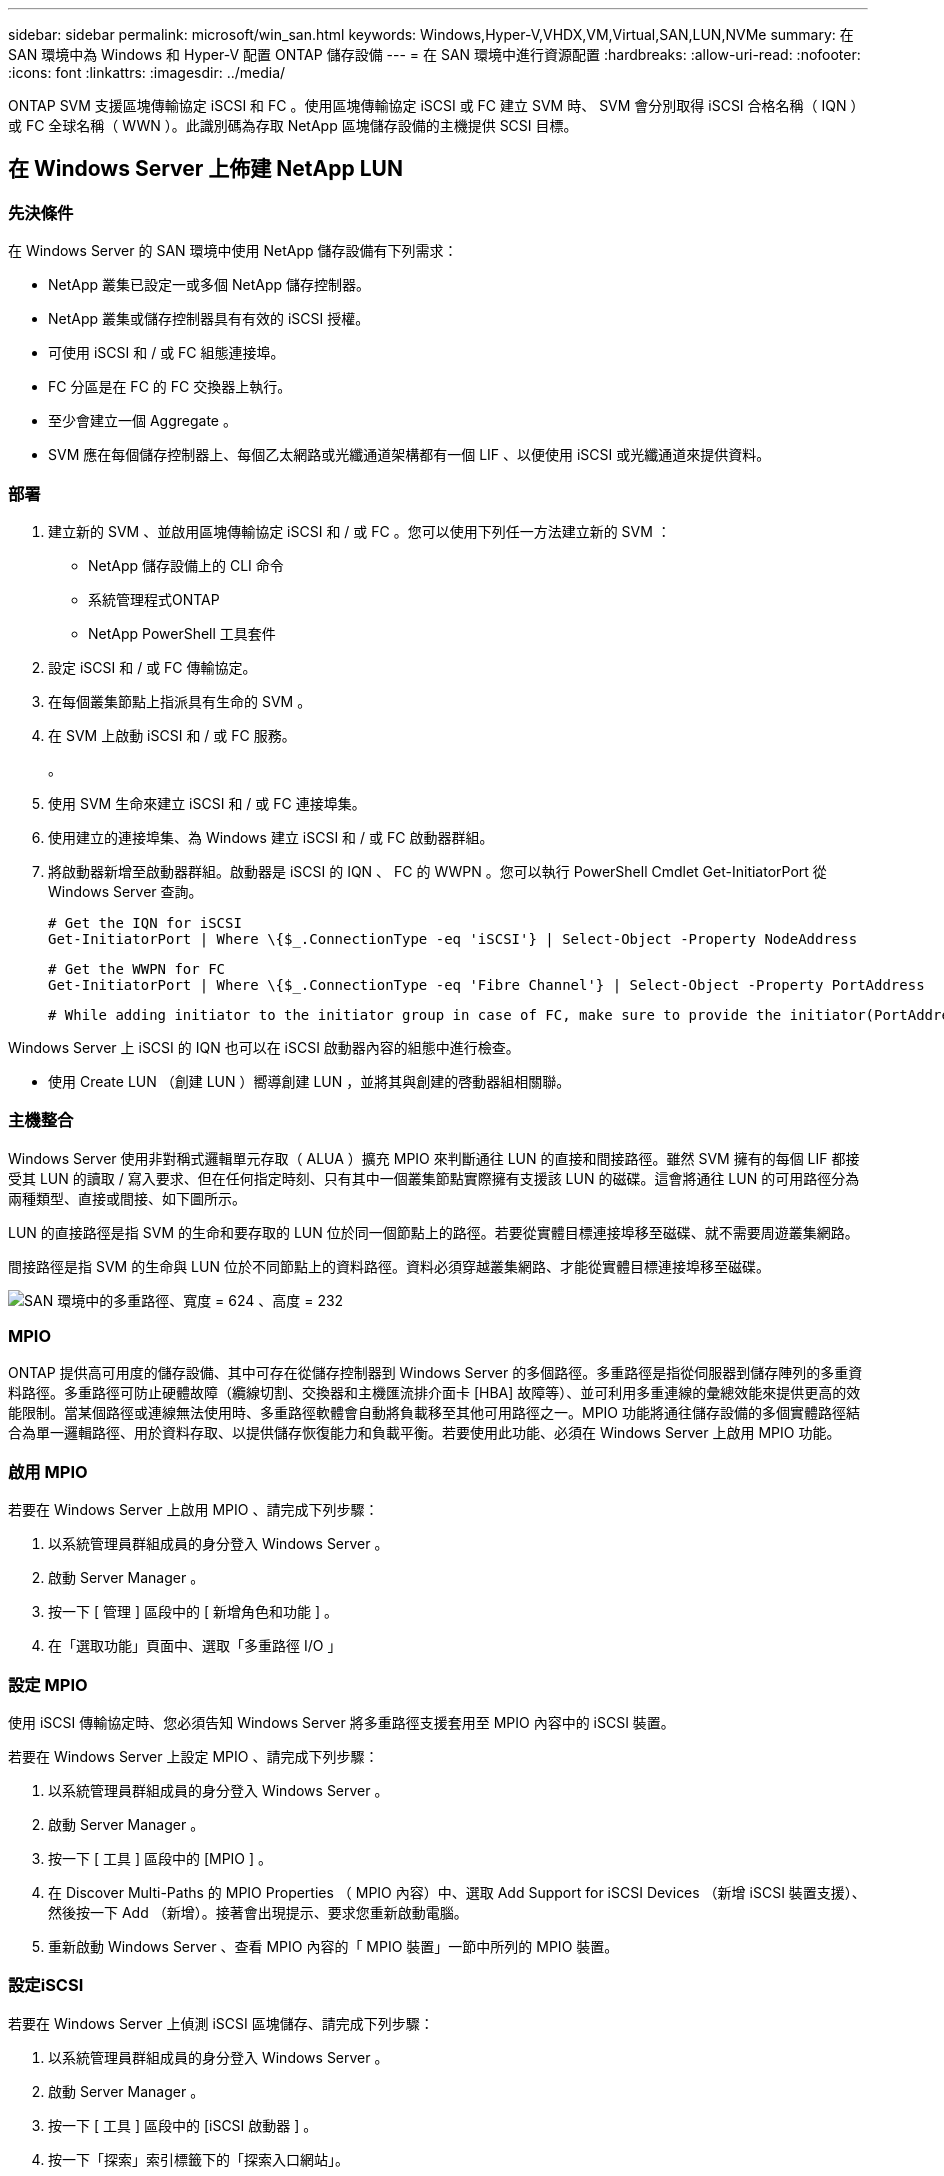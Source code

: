 ---
sidebar: sidebar 
permalink: microsoft/win_san.html 
keywords: Windows,Hyper-V,VHDX,VM,Virtual,SAN,LUN,NVMe 
summary: 在 SAN 環境中為 Windows 和 Hyper-V 配置 ONTAP 儲存設備 
---
= 在 SAN 環境中進行資源配置
:hardbreaks:
:allow-uri-read: 
:nofooter: 
:icons: font
:linkattrs: 
:imagesdir: ../media/


[role="lead"]
ONTAP SVM 支援區塊傳輸協定 iSCSI 和 FC 。使用區塊傳輸協定 iSCSI 或 FC 建立 SVM 時、 SVM 會分別取得 iSCSI 合格名稱（ IQN ）或 FC 全球名稱（ WWN ）。此識別碼為存取 NetApp 區塊儲存設備的主機提供 SCSI 目標。



== 在 Windows Server 上佈建 NetApp LUN



=== 先決條件

在 Windows Server 的 SAN 環境中使用 NetApp 儲存設備有下列需求：

* NetApp 叢集已設定一或多個 NetApp 儲存控制器。
* NetApp 叢集或儲存控制器具有有效的 iSCSI 授權。
* 可使用 iSCSI 和 / 或 FC 組態連接埠。
* FC 分區是在 FC 的 FC 交換器上執行。
* 至少會建立一個 Aggregate 。
* SVM 應在每個儲存控制器上、每個乙太網路或光纖通道架構都有一個 LIF 、以便使用 iSCSI 或光纖通道來提供資料。




=== 部署

. 建立新的 SVM 、並啟用區塊傳輸協定 iSCSI 和 / 或 FC 。您可以使用下列任一方法建立新的 SVM ：
+
** NetApp 儲存設備上的 CLI 命令
** 系統管理程式ONTAP
** NetApp PowerShell 工具套件




. 設定 iSCSI 和 / 或 FC 傳輸協定。
. 在每個叢集節點上指派具有生命的 SVM 。
. 在 SVM 上啟動 iSCSI 和 / 或 FC 服務。
+
。

. 使用 SVM 生命來建立 iSCSI 和 / 或 FC 連接埠集。
. 使用建立的連接埠集、為 Windows 建立 iSCSI 和 / 或 FC 啟動器群組。
. 將啟動器新增至啟動器群組。啟動器是 iSCSI 的 IQN 、 FC 的 WWPN 。您可以執行 PowerShell Cmdlet Get-InitiatorPort 從 Windows Server 查詢。
+
....
# Get the IQN for iSCSI
Get-InitiatorPort | Where \{$_.ConnectionType -eq 'iSCSI'} | Select-Object -Property NodeAddress
....
+
....
# Get the WWPN for FC
Get-InitiatorPort | Where \{$_.ConnectionType -eq 'Fibre Channel'} | Select-Object -Property PortAddress
....
+
 # While adding initiator to the initiator group in case of FC, make sure to provide the initiator(PortAddress) in the standard WWPN format


Windows Server 上 iSCSI 的 IQN 也可以在 iSCSI 啟動器內容的組態中進行檢查。

* 使用 Create LUN （創建 LUN ）嚮導創建 LUN ，並將其與創建的啓動器組相關聯。




=== 主機整合

Windows Server 使用非對稱式邏輯單元存取（ ALUA ）擴充 MPIO 來判斷通往 LUN 的直接和間接路徑。雖然 SVM 擁有的每個 LIF 都接受其 LUN 的讀取 / 寫入要求、但在任何指定時刻、只有其中一個叢集節點實際擁有支援該 LUN 的磁碟。這會將通往 LUN 的可用路徑分為兩種類型、直接或間接、如下圖所示。

LUN 的直接路徑是指 SVM 的生命和要存取的 LUN 位於同一個節點上的路徑。若要從實體目標連接埠移至磁碟、就不需要周遊叢集網路。

間接路徑是指 SVM 的生命與 LUN 位於不同節點上的資料路徑。資料必須穿越叢集網路、才能從實體目標連接埠移至磁碟。

image:win_image3.png["SAN 環境中的多重路徑、寬度 = 624 、高度 = 232"]



=== MPIO

ONTAP 提供高可用度的儲存設備、其中可存在從儲存控制器到 Windows Server 的多個路徑。多重路徑是指從伺服器到儲存陣列的多重資料路徑。多重路徑可防止硬體故障（纜線切割、交換器和主機匯流排介面卡 [HBA] 故障等）、並可利用多重連線的彙總效能來提供更高的效能限制。當某個路徑或連線無法使用時、多重路徑軟體會自動將負載移至其他可用路徑之一。MPIO 功能將通往儲存設備的多個實體路徑結合為單一邏輯路徑、用於資料存取、以提供儲存恢復能力和負載平衡。若要使用此功能、必須在 Windows Server 上啟用 MPIO 功能。



=== 啟用 MPIO

若要在 Windows Server 上啟用 MPIO 、請完成下列步驟：

. 以系統管理員群組成員的身分登入 Windows Server 。


. 啟動 Server Manager 。
. 按一下 [ 管理 ] 區段中的 [ 新增角色和功能 ] 。
. 在「選取功能」頁面中、選取「多重路徑 I/O 」




=== 設定 MPIO

使用 iSCSI 傳輸協定時、您必須告知 Windows Server 將多重路徑支援套用至 MPIO 內容中的 iSCSI 裝置。

若要在 Windows Server 上設定 MPIO 、請完成下列步驟：

. 以系統管理員群組成員的身分登入 Windows Server 。


. 啟動 Server Manager 。
. 按一下 [ 工具 ] 區段中的 [MPIO ] 。
. 在 Discover Multi-Paths 的 MPIO Properties （ MPIO 內容）中、選取 Add Support for iSCSI Devices （新增 iSCSI 裝置支援）、然後按一下 Add （新增）。接著會出現提示、要求您重新啟動電腦。
. 重新啟動 Windows Server 、查看 MPIO 內容的「 MPIO 裝置」一節中所列的 MPIO 裝置。




=== 設定iSCSI

若要在 Windows Server 上偵測 iSCSI 區塊儲存、請完成下列步驟：

. 以系統管理員群組成員的身分登入 Windows Server 。


. 啟動 Server Manager 。
. 按一下 [ 工具 ] 區段中的 [iSCSI 啟動器 ] 。
. 按一下「探索」索引標籤下的「探索入口網站」。
. 提供與為 SAN 傳輸協定的 NetApp 儲存設備所建立之 SVM 相關聯的生命負載 IP 位址。按一下「進階」、在「一般」索引標籤中設定資訊、然後按一下「確定」。
. iSCSI 啟動器會自動偵測 iSCSI 目標、並將其列在「目標」索引標籤中。
. 在探索到的目標中選取 iSCSI 目標。按一下「連線」以開啟「連線至目標」視窗。
. 您必須在 NetApp 儲存叢集上、從 Windows Server 主機建立多個工作階段至目標 iSCSI 生命期。若要這麼做、請完成下列步驟：


. 在「連線至目標」視窗中、選取「啟用 MPIO 」、然後按一下「進階」。
. 在「一般」索引標籤下的「進階設定」中、選取本機介面卡做為 Microsoft iSCSI 啟動器、然後選取「啟動器 IP 」和「目標入口網站 IP 」。
. 您也必須使用第二個路徑進行連線。因此、請重複步驟 5 至步驟 8 、但這次請為第二個路徑選取啟動器 IP 和目標入口網站 IP 。
. 在 iSCSI Properties （ iSCSI 屬性）主窗口的 Discered Targets （已發現目標）中選擇 iSCSI 目標，然後單擊 Properties （屬性）。
. 「內容」視窗顯示已偵測到多個工作階段。選取工作階段、按一下「裝置」、然後按一下 MPIO 以設定負載平衡原則。會顯示為裝置設定的所有路徑、並支援所有負載平衡原則。NetApp 通常建議使用子集循環資源、而此設定是啟用 ALUA 的陣列的預設值。循環配置資源是不支援 ALUA 的主動式陣列的預設值。




=== 偵測區塊儲存

若要在 Windows Server 上偵測 iSCSI 或 FC 區塊儲存、請完成下列步驟：

. 按一下「伺服器管理員」「工具」區段中的「電腦管理」。
. 在 [ 電腦管理 ] 中，按一下 [ 儲存設備中的磁碟管理 ] 區段，然後按一下 [ 其他動作及重新掃描磁碟 ] 。這樣做會顯示原始 iSCSI LUN 。
. 按一下探索到的 LUN 、然後將其上線。然後選取使用 MBR 或 GPT 分割區初始化磁碟。提供磁碟區大小和磁碟機代號、並使用 FAT 、 FAT32 、 NTFS 或彈性檔案系統（ Refs ）格式化、以建立新的簡易磁碟區。




=== 最佳實務做法

* NetApp 建議在託管 LUN 的磁碟區上啟用精簡配置。
* 為了避免多重路徑問題、 NetApp 建議使用所有 10Gb 工作階段或所有 1Gb 工作階段、連至指定的 LUN 。
* NetApp 建議您確認已在儲存系統上啟用 ALUA 。ONTAP 預設會啟用 ALUA 。
* 在 NetApp LUN 對應至的 Windows Server 主機上、在防火牆設定中、針對輸入和 iSCSI 服務（ TCP 輸出）啟用 iSCSI 服務（ TCP 輸入）。這些設定可讓 iSCSI 流量進出 Hyper-V 主機和 NetApp 控制器。




== 在奈米伺服器上佈建 NetApp LUN



=== 先決條件

除了上一節提及的先決條件、儲存角色必須從奈米伺服器端啟用。例如、必須使用 -Storage 選項來部署奈米伺服器。若要部署奈米伺服器、請參閱「link:win_deploy_nano.html["部署奈米伺服器。"]"



=== 部署

若要在奈米伺服器上配置 NetApp LUN 、請完成下列步驟：

. 請依照「link:win_deploy_nano.html["連線至奈米伺服器"]。」
. 若要設定 iSCSI 、請在奈米伺服器上執行下列 PowerShell Cmdlet ：
+
....
# Start iSCSI service, if it is not already running
Start-Service msiscsi
....
+
....
# Create a new iSCSI target portal
New-IscsiTargetPortal â€“TargetPortalAddress <SVM LIF>
....
+
....
# View the available iSCSI targets and their node address
Get-IscsiTarget
....
+
....
# Connect to iSCSI target
Connect-IscsiTarget -NodeAddress <NodeAddress>
....
+
....
# NodeAddress is retrived in above cmdlet Get-IscsiTarget
# OR
Get-IscsiTarget | Connect-IscsiTarget
....
+
....
# View the established iSCSI session
Get-IscsiSession
....
+
 # Note the InitiatorNodeAddress retrieved in the above cmdlet Get-IscsiSession. This is the IQN for Nano server and this needs to be added in the Initiator group on NetApp Storage
+
....
# Rescan the disks
Update-HostStorageCache
....


. 將啟動器新增至啟動器群組。
+
 Add the InitiatorNodeAddress retrieved from the cmdlet Get-IscsiSession to the Initiator Group on NetApp Controller


. 設定 MPIO 。
+
....
# Enable MPIO Feature
Enable-WindowsOptionalFeature -Online -FeatureName MultipathIo
....
+
....
# Get the Network adapters and their IPs
Get-NetIPAddress â€“AddressFamily IPv4 â€“PrefixOrigin <Dhcp or Manual>
....
+
....
# Create one MPIO-enabled iSCSI connection per network adapter
Connect-IscsiTarget -NodeAddress <NodeAddress> -IsPersistent $True â€“IsMultipathEnabled $True â€“InitiatorPortalAddress <IP Address of ethernet adapter>
....
+
....
# NodeAddress is retrieved from the cmdlet Get-IscsiTarget
# IPs are retrieved in above cmdlet Get-NetIPAddress
....
+
....
# View the connections
Get-IscsiConnection
....


. 偵測區塊儲存。
+
....
# Rescan disks
Update-HostStorageCache
....
+
....
# Get details of disks
Get-Disk
....
+
....
# Initialize disk
Initialize-Disk -Number <DiskNumber> -PartitionStyle <GPT or MBR>
....
+
....
# DiskNumber is retrived in the above cmdlet Get-Disk
# Bring the disk online
Set-Disk -Number <DiskNumber> -IsOffline $false
....
+
....
# Create a volume with maximum size and default drive letter
New-Partition -DiskNumber <DiskNumber> -UseMaximumSize -AssignDriveLetter
....
+
....
# To choose the size and drive letter use -Size and -DriveLetter parameters
# Format the volume
Format-Volume -DriveLetter <DriveLetter> -FileSystem <FAT32 or NTFS or REFS>
....




== 從 SAN 開機

實體主機（伺服器）或 Hyper-V VM 可直接從 NetApp LUN （而非其內部硬碟）啟動 Windows Server 作業系統。在從 SAN 開機的方法中、要從中開機的 OS 映像位於連接至實體主機或 VM 的 NetApp LUN 上。對於實體主機、實體主機的 HBA 會設定為使用 NetApp LUN 進行開機。對於 VM 、 NetApp LUN 會附加為用於開機的直接移轉磁碟。



=== NetApp FlexClone 方法

使用 NetApp FlexClone 技術、可立即複製具有 OS 映像的開機 LUN 、並將其附加至伺服器和 VM 、以快速提供乾淨的 OS 映像、如下圖所示。

image:win_image4.png["使用 NetApp Flexclone, width=561,height=357 啟動 LUN"]



=== 從 SAN 開機以供實體主機使用



==== 先決條件

* 實體主機（伺服器）具有適當的 iSCSI 或 FC HBA 。
* 您已為支援 Windows Server 的伺服器下載適當的 HBA 裝置驅動程式。
* 伺服器具有適當的 CD/DVD 磁碟機或虛擬媒體來插入 Windows Server ISO 映像、而且已下載 HBA 裝置驅動程式。
* NetApp iSCSI 或 FC LUN 是在 NetApp 儲存控制器上進行佈建。




==== 部署

若要設定實體主機從 SAN 開機、請完成下列步驟：

. 在伺服器 HBA 上啟用 BootBIOS 。
. 對於 iSCSI HBA 、請在開機 BIOS 設定中設定啟動器 IP 、 iSCSI 節點名稱和介面卡開機模式。
. 在 NetApp 儲存控制器上建立 iSCSI 和 / 或 FC 的啟動器群組時、請將伺服器 HBA 啟動器新增至群組。伺服器的 HBA 啟動器是 FC HBA 的 WWPN 或 iSCSI HBA 的 iSCSI 節點名稱。
. 在 NetApp 儲存控制器上建立 LUN 、 LUN ID 為 0 、並將其與上一步建立的啟動器群組建立關聯。此 LUN 可作為開機 LUN 。
. 將 HBA 限制為指向開機 LUN 的單一路徑。在開機 LUN 上安裝 Windows Server 之後、可以新增其他路徑、以利用多重路徑功能。
. 使用 HBA 的 BootBIOS 公用程式、將 LUN 設定為開機裝置。
. 重新啟動主機並進入主機 BIOS 公用程式。
. 設定主機 BIOS 、使開機 LUN 成為開機順序中的第一個裝置。
. 從 Windows Server ISO 啟動安裝設定。
. 當安裝詢問「您要在何處安裝 Windows ？」時、請按一下安裝畫面底部的「載入驅動程式」、以啟動「選取要安裝的驅動程式」頁面。提供先前下載的 HBA 裝置驅動程式路徑、並完成驅動程式的安裝。
. 現在、之前建立的開機 LUN 必須顯示在 Windows 安裝頁面上。選取開機 LUN 以在開機 LUN 上安裝 Windows Server 、然後完成安裝。




=== 從 SAN 開機以供虛擬機器使用

若要設定從 SAN 開機以供 VM 使用、請完成下列步驟：



==== 部署

. 在 NetApp 儲存控制器上建立 iSCSI 或 FC 的啟動器群組時、請將 iSCSI 的 IQN 或 Hyper-V 伺服器 FC 的 WWN 新增至控制器。
. 在 NetApp 儲存控制器上建立 LUN 或 LUN 複本、並將它們與上一步建立的啟動器群組建立關聯。這些 LUN 可作為 VM 的開機 LUN 。
. 偵測 Hyper-V 伺服器上的 LUN 、將其上線並初始化。
. 使 LUN 離線。
. 使用稍後在「 Connect Virtual Hard Disk 」頁面上的「 Attach a Virtual Hard Disk 」選項來建立 VM 。
. 將 LUN 新增為傳遞磁碟至 VM 。
+
.. 開啟 VM 設定。
.. 按一下「 IDE 控制器 0 」、選取「硬碟」、然後按一下「新增」。選取 IDE 控制器 0 、將此磁碟設為 VM 的第一個開機裝置。
.. 在「硬碟」選項中選取「實體硬碟」、然後從清單中選取一個磁碟做為直接移轉磁碟。磁碟是在前述步驟中設定的 LUN 。


. 在傳遞磁碟上安裝 Windows Server 。




=== 最佳實務做法

* 確定 LUN 已離線。否則、磁碟將無法新增為直接移轉磁碟至 VM 。
* 當存在多個 LUN 時、請務必在磁碟管理中記下 LUN 的磁碟編號。這是必要的做法、因為列出給 VM 的磁碟會與磁碟編號一起列出。此外、將磁碟選擇為 VM 的直接移轉磁碟也會根據此磁碟編號而定。
* NetApp 建議避免 iSCSI NIC 的 NIC 群組。
* NetApp 建議您使用在主機上設定的 ONTAP MPIO 進行儲存。

